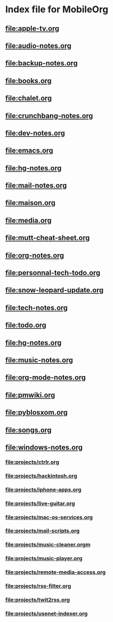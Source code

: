 * Index file for MobileOrg
** file:apple-tv.org    
** file:audio-notes.org 
** file:backup-notes.org
** [[file:books.org]]
** [[file:chalet.org]]
** file:crunchbang-notes.org
** file:dev-notes.org
** [[file:emacs.org]]
** file:hg-notes.org
** [[file:mail-notes.org]]
** [[file:maison.org]]
** [[file:media.org]]
** [[file:mutt-cheat-sheet.org]]
** [[file:org-notes.org]]
** [[file:personnal-tech-todo.org]]
** [[file:snow-leopard-update.org]]
** [[file:tech-notes.org]]
** [[file:todo.org]]
** file:hg-notes.org
** file:music-notes.org
** file:org-mode-notes.org
** file:pmwiki.org
** file:pyblosxom.org
** file:songs.org
** file:windows-notes.org
*** file:projects/ctrlr.org
*** file:projects/hackintosh.org
*** file:projects/iphone-apps.org
*** file:projects/live-guitar.org
*** file:projects/mac-os-services.org
*** file:projects/mail-scripts.org
*** file:projects/music-cleaner.orgm
*** file:projects/music-player.org
*** file:projects/remote-media-access.org
*** file:projects/rss-filter.org
*** file:projects/twit2rss.org
*** file:projects/usenet-indexer.org
